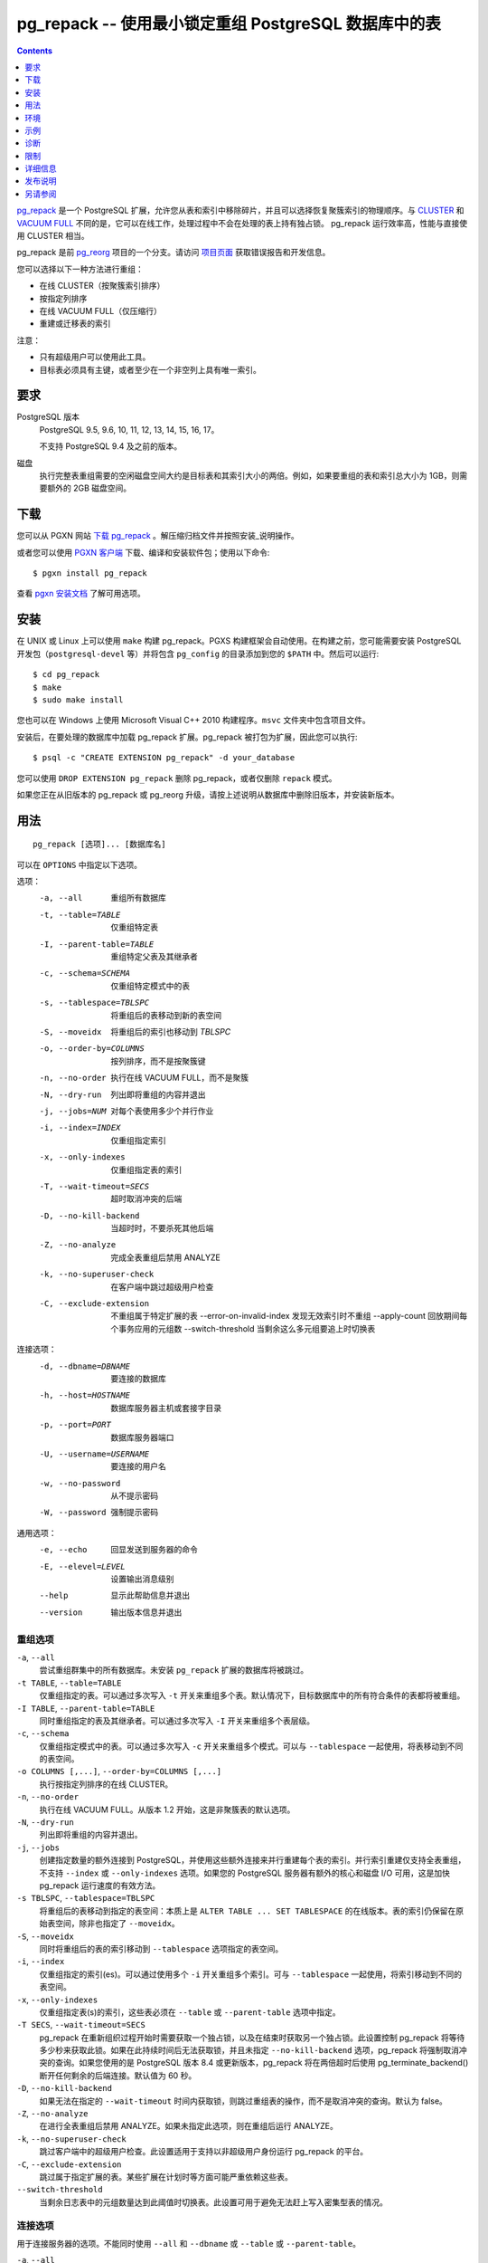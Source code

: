 pg_repack -- 使用最小锁定重组 PostgreSQL 数据库中的表
=====================================================

.. contents::
    :depth: 1
    :backlinks: none

pg_repack_ 是一个 PostgreSQL 扩展，允许您从表和索引中移除碎片，并且可以选择恢复聚簇索引的物理顺序。与 CLUSTER_ 和 `VACUUM FULL`_ 不同的是，它可以在线工作，处理过程中不会在处理的表上持有独占锁。
pg_repack 运行效率高，性能与直接使用 CLUSTER 相当。

pg_repack 是前 pg_reorg_ 项目的一个分支。请访问 `项目页面`_ 获取错误报告和开发信息。

您可以选择以下一种方法进行重组：

* 在线 CLUSTER（按聚簇索引排序）
* 按指定列排序
* 在线 VACUUM FULL（仅压缩行）
* 重建或迁移表的索引

注意：

* 只有超级用户可以使用此工具。
* 目标表必须具有主键，或者至少在一个非空列上具有唯一索引。

.. _pg_repack: https://reorg.github.io/pg_repack
.. _CLUSTER: http://www.postgresql.org/docs/current/static/sql-cluster.html
.. _VACUUM FULL: VACUUM_
.. _VACUUM: http://www.postgresql.org/docs/current/static/sql-vacuum.html
.. _项目页面: https://github.com/reorg/pg_repack
.. _pg_reorg: https://github.com/reorg/pg_reorg


要求
----

PostgreSQL 版本
    PostgreSQL 9.5, 9.6, 10, 11, 12, 13, 14, 15, 16, 17。

    不支持 PostgreSQL 9.4 及之前的版本。

磁盘
    执行完整表重组需要的空闲磁盘空间大约是目标表和其索引大小的两倍。例如，如果要重组的表和索引总大小为 1GB，则需要额外的 2GB 磁盘空间。

下载
----

您可以从 PGXN 网站 `下载 pg_repack`__ 。解压缩归档文件并按照安装_说明操作。

.. __: http://pgxn.org/dist/pg_repack/

或者您可以使用 `PGXN 客户端`_ 下载、编译和安装软件包；使用以下命令::

    $ pgxn install pg_repack

查看 `pgxn 安装文档`__ 了解可用选项。

.. _PGXN 客户端: https://pgxn.github.io/pgxnclient/
.. __: https://pgxn.github.io/pgxnclient/usage.html#pgxn-install


安装
----

在 UNIX 或 Linux 上可以使用 ``make`` 构建 pg_repack。PGXS 构建框架会自动使用。在构建之前，您可能需要安装 PostgreSQL 开发包（``postgresql-devel`` 等）并将包含 ``pg_config`` 的目录添加到您的 ``$PATH`` 中。然后可以运行::

    $ cd pg_repack
    $ make
    $ sudo make install

您也可以在 Windows 上使用 Microsoft Visual C++ 2010 构建程序。``msvc`` 文件夹中包含项目文件。

安装后，在要处理的数据库中加载 pg_repack 扩展。pg_repack 被打包为扩展，因此您可以执行::

    $ psql -c "CREATE EXTENSION pg_repack" -d your_database

您可以使用 ``DROP EXTENSION pg_repack`` 删除 pg_repack，或者仅删除 ``repack`` 模式。

如果您正在从旧版本的 pg_repack 或 pg_reorg 升级，请按上述说明从数据库中删除旧版本，并安装新版本。


用法
----

::

    pg_repack [选项]... [数据库名]

可以在 ``OPTIONS`` 中指定以下选项。

选项：
  -a, --all                     重组所有数据库
  -t, --table=TABLE             仅重组特定表
  -I, --parent-table=TABLE      重组特定父表及其继承者
  -c, --schema=SCHEMA           仅重组特定模式中的表
  -s, --tablespace=TBLSPC       将重组后的表移动到新的表空间
  -S, --moveidx                 将重组后的索引也移动到 *TBLSPC*
  -o, --order-by=COLUMNS        按列排序，而不是按聚簇键
  -n, --no-order                执行在线 VACUUM FULL，而不是聚簇
  -N, --dry-run                 列出即将重组的内容并退出
  -j, --jobs=NUM                对每个表使用多少个并行作业
  -i, --index=INDEX             仅重组指定索引
  -x, --only-indexes            仅重组指定表的索引
  -T, --wait-timeout=SECS       超时取消冲突的后端
  -D, --no-kill-backend         当超时时，不要杀死其他后端
  -Z, --no-analyze              完成全表重组后禁用 ANALYZE
  -k, --no-superuser-check      在客户端中跳过超级用户检查
  -C, --exclude-extension       不重组属于特定扩展的表
      --error-on-invalid-index  发现无效索引时不重组
      --apply-count             回放期间每个事务应用的元组数
      --switch-threshold        当剩余这么多元组要追上时切换表

连接选项：
  -d, --dbname=DBNAME           要连接的数据库
  -h, --host=HOSTNAME           数据库服务器主机或套接字目录
  -p, --port=PORT               数据库服务器端口
  -U, --username=USERNAME       要连接的用户名
  -w, --no-password             从不提示密码
  -W, --password                强制提示密码

通用选项：
  -e, --echo                    回显发送到服务器的命令
  -E, --elevel=LEVEL            设置输出消息级别
  --help                        显示此帮助信息并退出
  --version                     输出版本信息并退出


重组选项
^^^^^^^^

``-a``, ``--all``
    尝试重组群集中的所有数据库。未安装 ``pg_repack`` 扩展的数据库将被跳过。

``-t TABLE``, ``--table=TABLE``
    仅重组指定的表。可以通过多次写入 ``-t`` 开关来重组多个表。默认情况下，目标数据库中的所有符合条件的表都将被重组。

``-I TABLE``, ``--parent-table=TABLE``
    同时重组指定的表及其继承者。可以通过多次写入 ``-I`` 开关来重组多个表层级。

``-c``, ``--schema``
    仅重组指定模式中的表。可以通过多次写入 ``-c`` 开关来重组多个模式。可以与 ``--tablespace`` 一起使用，将表移动到不同的表空间。

``-o COLUMNS [,...]``, ``--order-by=COLUMNS [,...]``
    执行按指定列排序的在线 CLUSTER。

``-n``, ``--no-order``
    执行在线 VACUUM FULL。从版本 1.2 开始，这是非聚簇表的默认选项。

``-N``, ``--dry-run``
    列出即将重组的内容并退出。

``-j``, ``--jobs``
    创建指定数量的额外连接到 PostgreSQL，并使用这些额外连接来并行重建每个表的索引。并行索引重建仅支持全表重组，不支持 ``--index`` 或 ``--only-indexes`` 选项。如果您的 PostgreSQL 服务器有额外的核心和磁盘 I/O 可用，这是加快 pg_repack 运行速度的有效方法。

``-s TBLSPC``, ``--tablespace=TBLSPC``
    将重组后的表移动到指定的表空间：本质上是 ``ALTER TABLE ... SET TABLESPACE`` 的在线版本。表的索引仍保留在原始表空间，除非也指定了 ``--moveidx``。

``-S``, ``--moveidx``
    同时将重组后的表的索引移动到 ``--tablespace`` 选项指定的表空间。

``-i``, ``--index``
    仅重组指定的索引(es)。可以通过使用多个 ``-i`` 开关重组多个索引。可与 ``--tablespace`` 一起使用，将索引移动到不同的表空间。

``-x``, ``--only-indexes``
    仅重组指定表(s)的索引，这些表必须在 ``--table`` 或 ``--parent-table`` 选项中指定。

``-T SECS``, ``--wait-timeout=SECS``
    pg_repack 在重新组织过程开始时需要获取一个独占锁，以及在结束时获取另一个独占锁。此设置控制 pg_repack 将等待多少秒来获取此锁。如果在此持续时间后无法获取锁，并且未指定 ``--no-kill-backend`` 选项，pg_repack 将强制取消冲突的查询。如果您使用的是 PostgreSQL 版本 8.4 或更新版本，pg_repack 将在两倍超时后使用 pg_terminate_backend() 断开任何剩余的后端连接。默认值为 60 秒。

``-D``, ``--no-kill-backend``
    如果无法在指定的 ``--wait-timeout`` 时间内获取锁，则跳过重组表的操作，而不是取消冲突的查询。默认为 false。

``-Z``, ``--no-analyze``
    在进行全表重组后禁用 ANALYZE。如果未指定此选项，则在重组后运行 ANALYZE。

``-k``, ``--no-superuser-check``
    跳过客户端中的超级用户检查。此设置适用于支持以非超级用户身份运行 pg_repack 的平台。

``-C``, ``--exclude-extension``
    跳过属于指定扩展的表。某些扩展在计划时等方面可能严重依赖这些表。

``--switch-threshold``
    当剩余日志表中的元组数量达到此阈值时切换表。此设置可用于避免无法赶上写入密集型表的情况。


连接选项
^^^^^^^^

用于连接服务器的选项。不能同时使用 ``--all`` 和 ``--dbname`` 或 ``--table`` 或 ``--parent-table``。

``-a``, ``--all``
    重组所有数据库。

``-d DBNAME``, ``--dbname=DBNAME``
    指定要重组的数据库的名称。如果未指定此选项且未使用 ``-a``（或 ``--all``），则从环境变量 PGDATABASE 中读取数据库名称。如果未设置该变量，则使用连接时指定的用户名。

``-h HOSTNAME``, ``--host=HOSTNAME``
    指定运行服务器的机器的主机名。如果值以斜杠开头，则用作 Unix 域套接字的目录。

``-p PORT``, ``--port=PORT``
    指定服务器用于侦听连接的 TCP 端口或本地 Unix 域套接字文件扩展。

``-U USERNAME``, ``--username=USERNAME``
    要连接的用户名。

``-w``, ``--no-password``
    永远不要发出密码提示。如果服务器需要密码验证，而且没有其他途径（如 ``.pgpass`` 文件）可用密码，则连接尝试将失败。此选项在批处理作业和脚本中很有用，其中没有用户输入密码。

``-W``, ``--password``
    强制程序在连接到数据库之前提示输入密码。

    此选项从不是必需的，因为如果服务器要求密码验证，程序将自动提示输入密码。但是，pg_repack 将浪费一个连接尝试以确定服务器需要密码。在某些情况下，输入 ``-W`` 可以避免多余的连接尝试。


通用选项
^^^^^^^^

``-e``, ``--echo``
    回显发送到服务器的命令。

``-E LEVEL``, ``--elevel=LEVEL``
    选择输出消息的级别，可从 ``DEBUG``, ``INFO``, ``NOTICE``,
    ``WARNING``, ``ERROR``, ``LOG``, ``FATAL``, ``PANIC`` 中选择。默认为 ``INFO``。

``--help``
    显示程序的使用说明。

``--version``
    显示程序的版本号。


环境
----

``PGDATABASE``, ``PGHOST``, ``PGPORT``, ``PGUSER``
    默认连接参数

    此实用工具与大多数其他 PostgreSQL 实用工具一样，还使用由 libpq 支持的环境变量（参见 `环境变量`__）。

    .. __: http://www.postgresql.org/docs/current/static/libpq-envars.html


示例
----

在数据库``test``中对所有已集群表执行在线 CLUSTER 操作，并对所有非集群表执行在线 VACUUM FULL 操作::

    $ pg_repack test

在数据库``test``中对表``foo``和``bar``执行在线 VACUUM FULL 操作（忽略可能的集群索引）::

    $ pg_repack --no-order --table foo --table bar test

将表``foo``的所有索引移动到表空间``tbs``::

    $ pg_repack -d test --table foo --only-indexes --tablespace tbs

将指定的索引移动到表空间``tbs``::

    $ pg_repack -d test --index idx --tablespace tbs


诊断
----

当 pg_repack 失败时会报告错误消息。以下列表显示了错误的原因。

在致命错误后，您需要手动清理。要进行清理，只需从数据库中删除 pg_repack，然后重新安装：对于 PostgreSQL 9.1 及之后的版本，在发生错误的数据库中执行 ``DROP EXTENSION pg_repack CASCADE``，然后执行 ``CREATE EXTENSION pg_repack``；对于早期版本，加载脚本 ``$SHAREDIR/contrib/uninstall_pg_repack.sql`` 到发生错误的数据库中，然后再次加载 ``$SHAREDIR/contrib/pg_repack.sql``。

.. class:: diag

INFO: database "db" skipped: pg_repack VER is not installed in the database（数据库 "db" 被跳过：pg_repack 在数据库中未安装）
    当指定 ``--all`` 选项时，未在数据库中安装 pg_repack。

    在数据库中创建 pg_repack 扩展。

ERROR: pg_repack VER is not installed in the database（pg_repack 在数据库中未安装）
    未在 ``--dbname`` 指定的数据库中安装 pg_repack。

    在数据库中创建 pg_repack 扩展。

ERROR: program 'pg_repack V1' does not match database library 'pg_repack V2'（程序 'pg_repack V1' 与数据库库 'pg_repack V2' 不匹配）
    ``pg_repack`` 二进制文件与数据库库（``.so`` 或 ``.dll``）不匹配。

    不匹配可能是由于 ``$PATH`` 中错误的二进制文件或错误的数据库地址。检查程序目录和数据库；如果它们符合预期，则可能需要重复 pg_repack 安装。

ERROR: extension 'pg_repack V1' required, found 'pg_repack V2'（扩展 'pg_repack V1' 所需版本为 'pg_repack V2'）
    数据库中找到的 SQL 扩展与 pg_repack 程序所需版本不匹配。

    您应该从数据库中删除扩展，然后按照安装_部分的描述重新加载它。

ERROR: relation "table" must have a primary key or not-null unique keys（表 "table" 必须具有主键或非空唯一键）
    目标表未定义主键或任何唯一约束。

    在表上定义主键或唯一约束。

ERROR: query failed: ERROR: column "col" does not exist（查询失败：ERROR: 列 "col" 不存在）
    目标表未包含 ``--order-by`` 选项指定的列。

    指定现有列。

WARNING: the table "tbl" already has a trigger called repack_trigger（表 "tbl" 已存在名为 repack_trigger 的触发器）
    该触发器可能在先前尝试运行 pg_repack 时安装在表上，并由于某些原因未能清理临时对象。

    您可以通过删除并重新创建扩展来移除所有临时对象：详细信息请参阅安装_部分。

ERROR: Another pg_repack command may be running on the table. Please try again later.（可能有另一个 pg_repack 命令正在表上运行。请稍后重试。）
    当两个并发的 pg_repack 命令在同一表上运行时，可能会发生死锁。因此，请稍后再试运行该命令。

WARNING: Cannot create index "schema"."index_xxxxx", already exists（无法创建索引 "schema"."index_xxxxx"，该索引已存在）
    DETAIL: 先前的 pg_repack 留下了一个无效索引可能是由于之前的 pg_repack 作业未能清理的。请使用 DROP INDEX "schema"."index_xxxxx" 删除此索引，然后重试。

    似乎是 pg_repack 留下的临时索引，我们不希望自己冒险删除此索引。如果确实是旧的 pg_repack 作业创建的索引未能得到清理，您应该使用 DROP INDEX 并再次尝试 repack 命令。


限制
----

pg_repack 具有以下限制。

临时表
^^^^^^

pg_repack 无法重新组织临时表。

GiST 索引
^^^^^^^^^

pg_repack 无法通过 GiST 索引对表进行集群。

DDL 命令
^^^^^^^^

在 pg_repack 工作时，您将无法对目标表执行 DDL 命令，**除了** VACUUM 或 ANALYZE。在全表 repack 过程中，pg_repack 将在目标表上保持 ACCESS SHARE 锁，以强制执行此限制。

如果您使用的是 1.1.8 或更早版本，当 pg_repack 在运行时，请勿尝试在目标表上执行任何 DDL 命令。在许多情况下，pg_repack 将失败并正确回滚，但在这些较早版本中，可能会导致数据损坏。


详细信息
--------

全表 Repack
^^^^^^^^^^^

要执行全表 repack，pg_repack 将：

1. 创建一个日志表来记录对原始表所做的更改
2. 在原始表上添加触发器，将 INSERT、UPDATE 和 DELETE 记录到我们的日志表中
3. 创建一个包含旧表中所有行的新表
4. 在新表上构建索引
5. 将累积在日志表中的所有更改应用到新表中
6. 使用系统目录交换表，包括索引和 toast 表
7. 删除原始表

pg_repack 仅在初始设置（步骤 1 和 2）期间和最终交换和删除阶段（步骤 6 和 7）短暂持有 ACCESS EXCLUSIVE 锁。在其余时间内，pg_repack 只需在原始表上持有 ACCESS SHARE 锁，这意味着 INSERT、UPDATE 和 DELETE 可以像往常一样进行。


仅索引 Repack
^^^^^^^^^^^^^

要执行仅索引 repack，pg_repack 将：

1. 使用与旧索引定义匹配的 CONCURRENTLY，在表上创建新索引
2. 在系统目录中用新索引替换旧索引
3. 删除旧索引

并发创建索引会带来一些注意事项，请参阅 `文档`__ 了解详细信息。

    .. __: http://www.postgresql.org/docs/current/static/sql-createindex.html#SQL-CREATEINDEX-CONCURRENTLY


发布说明
--------

* pg_repack 1.5.1

  * 添加对 PostgreSQL 17 的支持
  * 修复 repack_trigger 中 OID 格式类型错误（问题 #380）
  * 修复 repack.primary_keys 对 NOT NULL 检查的问题（问题 #282）
  * 修复处理需要引号标识符的表空间名称（问题 #386）
  * 用 ``PQconnectdbParams()`` 替换 ``PQconnectdb()``（问题 #382）
  * 添加 ``--apply-count`` 选项（问题 #392）
  * 在 ``--only-indexes`` 选项下不包括声明性分区表（问题 #389）
  * 修复可能同时处理相同 relfilenode 的两个并发 VACUUM 的问题（问题 #399）
  * 在重试获取 AccessShareLock 时使用保存点（问题 #383）
  * 修复交换 relfrozenxid、relfrozenxid 和 relallvisible 的问题（问题 #377, #157）

* pg_repack 1.5.0

  * 添加对 PostgreSQL 16 的支持
  * 修复可能的 SQL 注入漏洞（问题 #368）
  * 支持更长的密码长度（问题 #357）
  * 修复空密码时的无限循环（问题 #354）
  * 添加 ``--switch-threshold`` 选项（问题 #347）
  * 修复在使用无效关系时 ``get_order_by()`` 中的崩溃（问题 #321）
  * 添加对先前使用 `VACUUM FULL` 重写并且对所有列使用 storage=plain 的表的支持（问题 #313）
  * 更谨慎地获取锁（问题 #298）

* pg_repack 1.4.8

  * 添加对 PostgreSQL 15 的支持
  * 修复声明性分区表上的 --parent-table 问题（问题 #288）
  * 从错误日志中删除连接信息（问题 #285）

* pg_repack 1.4.7

  * 添加对 PostgreSQL 14 的支持

* pg_repack 1.4.6

  * 添加对 PostgreSQL 13 的支持
  * 放弃对 9.4 版本之前 PostgreSQL 的支持

* pg_repack 1.4.5

  * 添加对 PostgreSQL 12 的支持
  * 修复公共模式中具有操作符的索引并行处理问题

* pg_repack 1.4.4

  * 添加对 PostgreSQL 11 的支持（问题 #181）
  * 删除重复的密码提示（问题 #184）

* pg_repack 1.4.3

  * 修复可能的 CVE-2018-1058 攻击路径（问题 #168）
  * 在 PostgreSQL 的 CVE-2018-1058 更改后修复 "unexpected index definition"（问题 #169）
  * 在最近的 Ubuntu 包中构建修复（问题 #179）

* pg_repack 1.4.2

  * 添加 PostgreSQL 10 的支持（问题 #120）
  * 修复 DROP INDEX CONCURRENTLY 不能在事务块内运行的错误（问题 #129）

* pg_repack 1.4.1

  * 修复破损的 ``--order-by`` 选项（问题 #138）

* pg_repack 1.4

  * 添加对 PostgreSQL 9.6 的支持，放弃对 9.1 版本之前的支持
  * 使用 ``AFTER`` 触发器解决 ``INSERT CONFLICT`` 的并发问题（问题 #106）
  * 添加 ``--no-kill-backend`` 选项（问题 #108）
  * 添加 ``--no-superuser-check`` 选项（问题 #114）
  * 添加 ``--exclude-extension`` 选项（#97）
  * 添加 ``--parent-table`` 选项（#117）
  * 在重组的表上恢复 TOAST 存储参数（问题 #10）
  * 在重组的表中恢复列的存储类型（问题 #94）

* pg_repack 1.3.4

  * 在删除原始表之前获取独占锁（问题 #81）
  * 不尝试重组未记录日志的表（问题 #71）

* pg_repack 1.3.3

  * 添加对 PostgreSQL 9.5 的支持
  * 修复当中断 pg_repack 命令时可能发生死锁的问题（问题 #55）
  * 当 pg_repack 使用 ``--help`` 和 ``--version`` 被调用时修复退出代码
  * 添加日语语言用户手册

* pg_repack 1.3.2

  * 当中断 pg_repack 命令时清理临时对象
  * 修复 pg_statsinfo 与 pg_repack 共享库加载时可能的崩溃（问题 #43）

* pg_repack 1.3.1

  * 添加对 PostgreSQL 9.4 的支持

* pg_repack 1.3

  * 添加 ``--schema`` 以仅重组指定的模式（问题 #20）
  * 添加 ``--dry-run`` 进行试运行（问题 #21）
  * 修复大于 2B OID 值的咨询锁定（问题 #30）
  * 避免在其他会话锁定待重组表时可能发生的死锁（问题 #32）
  * 提高对执行 sql_pop DELETEs 时的性能
  * 尝试避免 pg_repack 在处理持续大量表变更时花费太长时间的问题

* pg_repack 1.2

  * 支持 PostgreSQL 9.3
  * 添加 ``--tablespace`` 和 ``--moveidx`` 选项以执行在线 SET TABLESPACE
  * 添加 ``--index`` 以仅重组指定的索引
  * 添加 ``--only-indexes`` 以仅重组指定表的索引
  * 添加 ``--jobs`` 选项以进行并行操作
  * 不要求在非集群表上执行 VACUUM FULL 时使用 ``--no-order`` （pg_repack 问题 #6）
  * 不等待其他数据库中持有的锁（pg_repack 问题 #11）
  * Bugfix: 正确处理具有 DESC、NULL FIRST/LAST、COLLATE 等选项的键索引（pg_repack 问题 #3）
  * 修复删除时的数据损坏 bug（pg_repack 问题 #23）
  * 更加有用的程序输出和错误消息

* pg_repack 1.1.8

  * 添加对 PostgreSQL 9.2 的支持
  * 在 PostgreSQL 9.1 和之后添加 CREATE EXTENSION 支持
  * 在等待事务完成时向用户提供反馈（pg_reorg 问题 #5）
  * Bugfix: 允许在新晋升的流复制从库上运行（pg_reorg 问题 #1）
  * Bugfix: 修复 pg_repack 与 Slony 2.0/2.1 之间的交互（pg_reorg 问题 #4）
  * Bugfix: 正确转义列名（pg_reorg 问题 #6）
  * Bugfix: 避免重新创建无效索引或选择它们作为键（pg_reorg 问题 #9）
  * Bugfix: 永不选择部分索引作为主键（pg_reorg 问题 #22）

* pg_reorg 1.1.7 (2011-08-07)

  * Bugfix: 使用重新组织的表的 VIEW 和 FUNCTION 可能会损坏，该表具有已删除列。
  * 支持 PostgreSQL 9.1 和 9.2dev。（但尚未支持 EXTENSION）


另请参阅
--------

* `clusterdb <http://www.postgresql.org/docs/current/static/app-clusterdb.html>`__
* `vacuumdb <http://www.postgresql.org/docs/current/static/app-vacuumdb.html>`__
